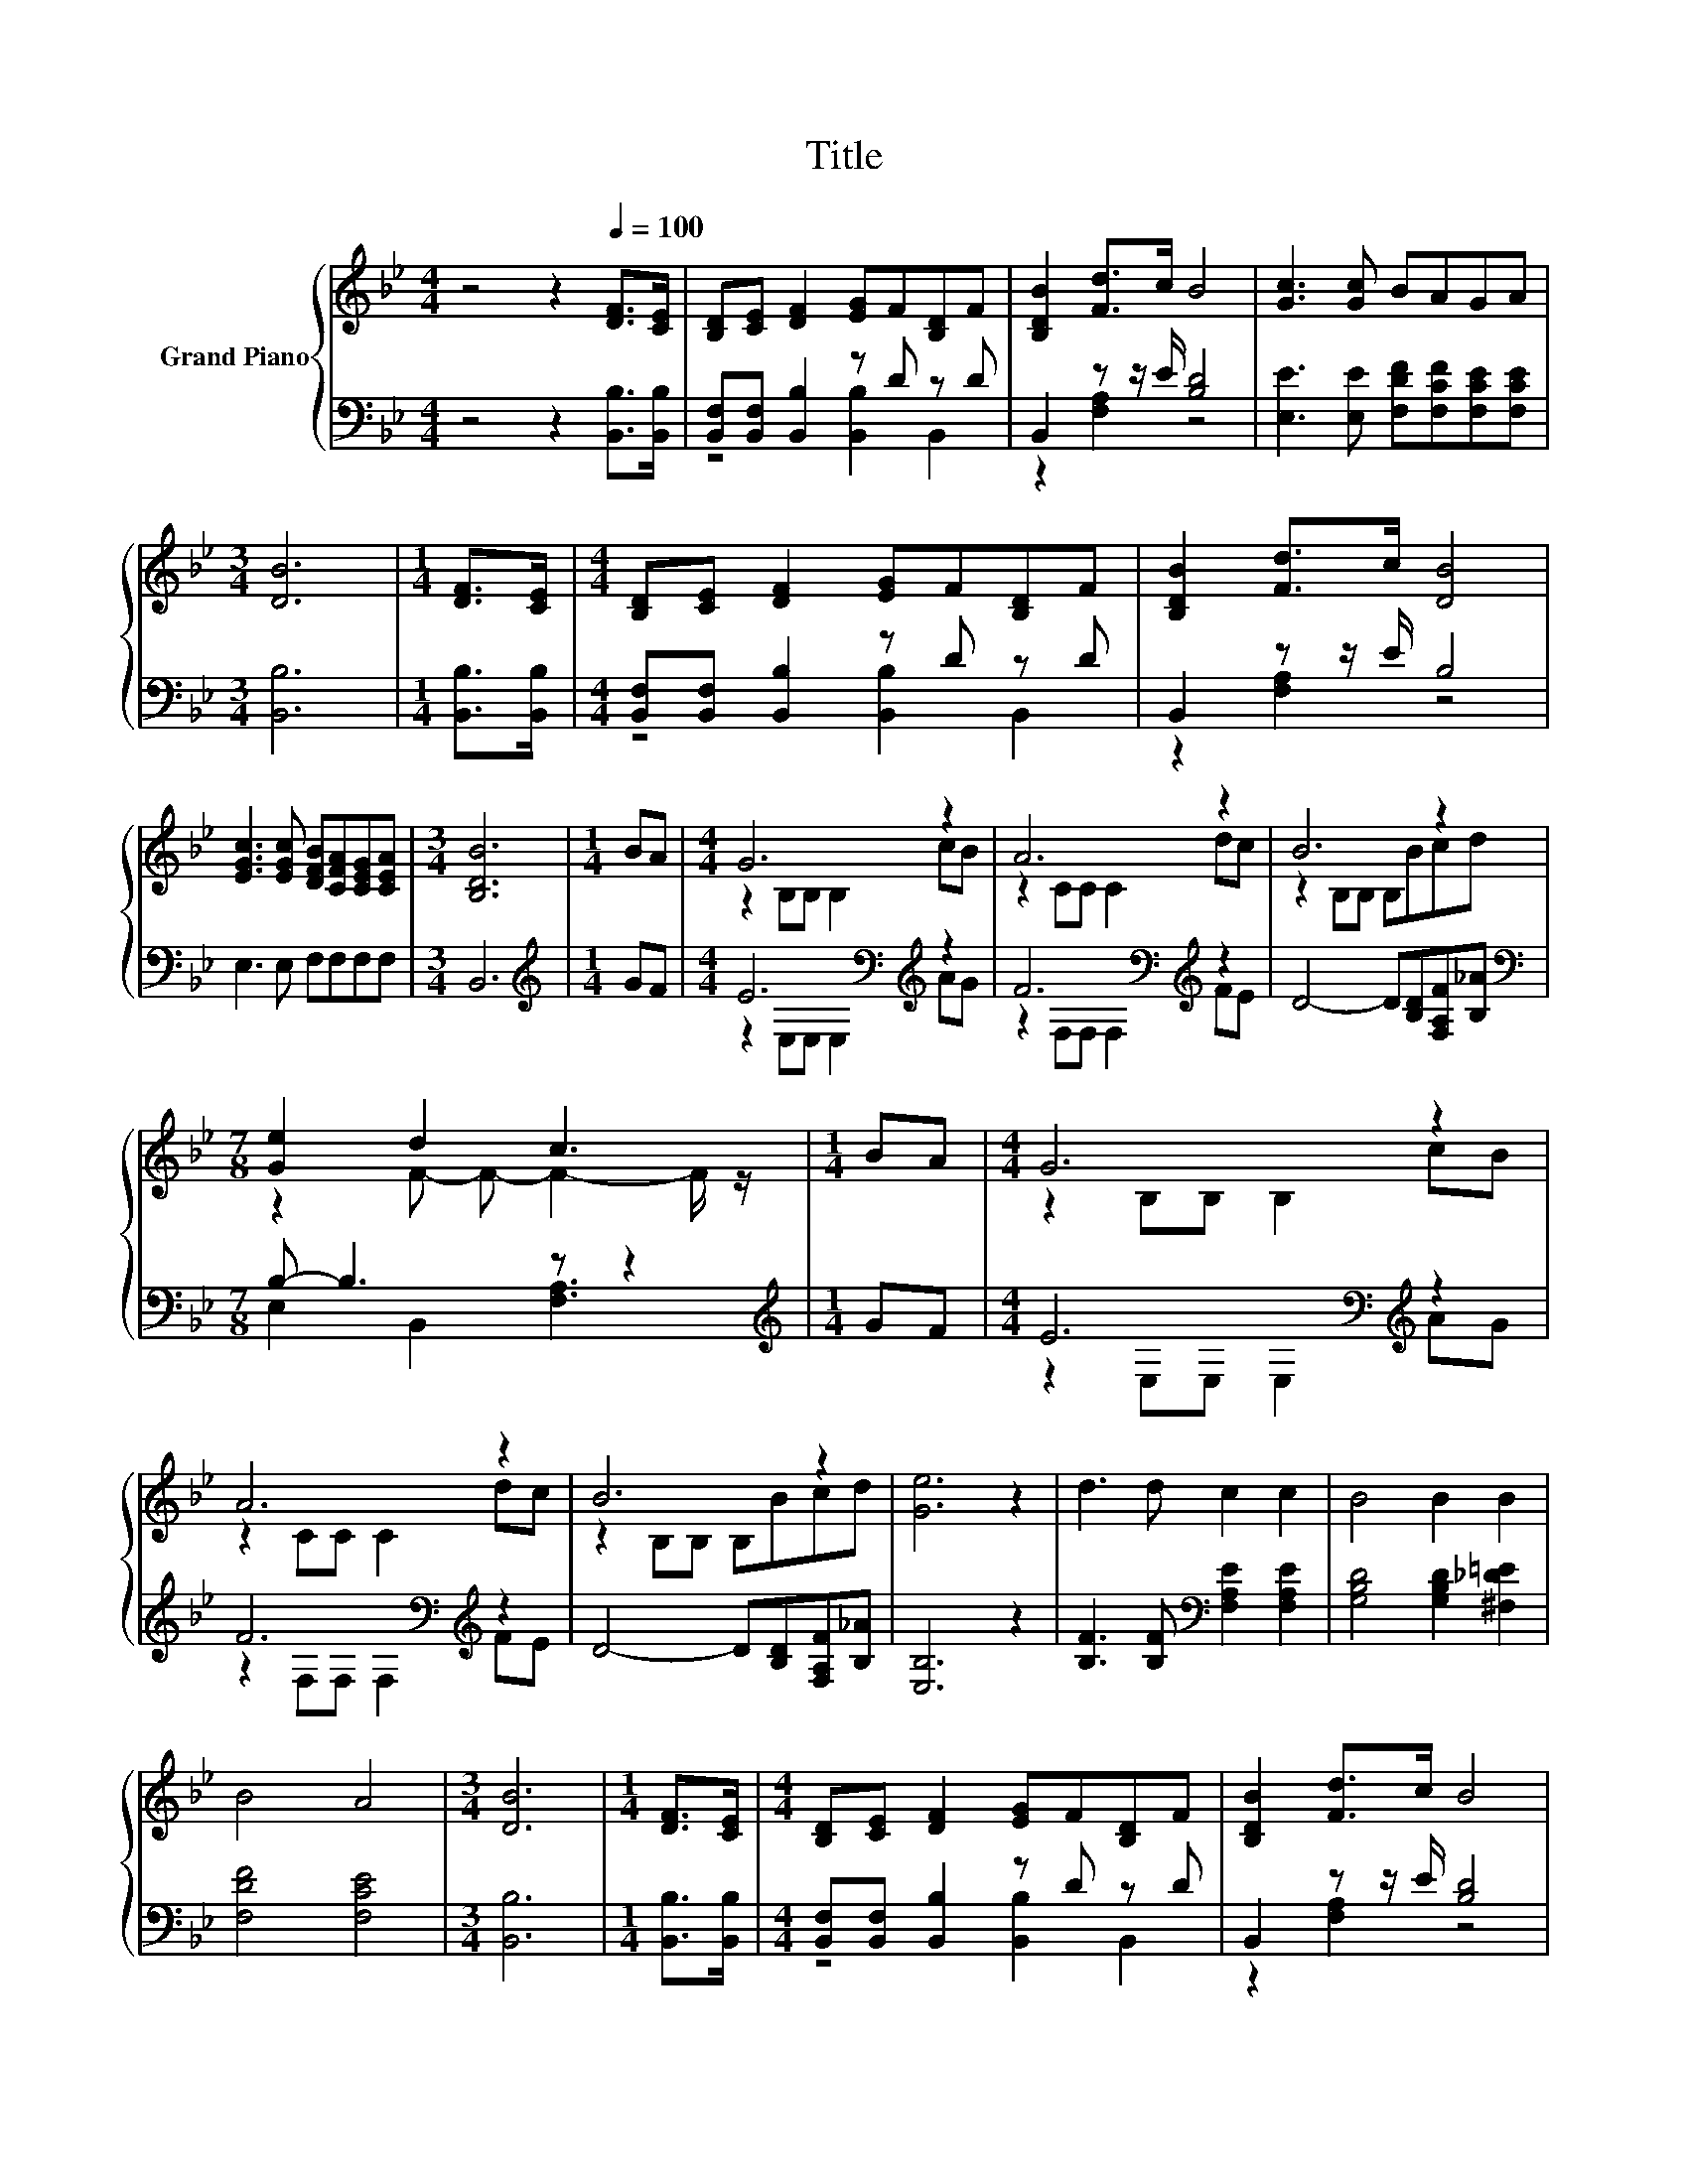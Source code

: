 X:1
T:Title
%%score { ( 1 4 ) | ( 2 3 ) }
L:1/8
M:4/4
K:Bb
V:1 treble nm="Grand Piano"
V:4 treble 
V:2 bass 
V:3 bass 
V:1
 z4 z2[Q:1/4=100] [DF]>[CE] | [B,D][CE] [DF]2 [EG]F[B,D]F | [B,DB]2 [Fd]>c B4 | [Gc]3 [Gc] BAGA | %4
[M:3/4] [DB]6 |[M:1/4] [DF]>[CE] |[M:4/4] [B,D][CE] [DF]2 [EG]F[B,D]F | [B,DB]2 [Fd]>c [DB]4 | %8
 [EGc]3 [EGc] [DFB][CFA][CEG][CEA] |[M:3/4] [B,DB]6 |[M:1/4] BA |[M:4/4] G6 z2 | A6 z2 | B6 z2 | %14
[M:7/8] [Ge]2 d2 c3 |[M:1/4] BA |[M:4/4] G6 z2 | A6 z2 | B6 z2 | [Ge]6 z2 | d3 d c2 c2 | B4 B2 B2 | %22
 B4 A4 |[M:3/4] [DB]6 |[M:1/4] [DF]>[CE] |[M:4/4] [B,D][CE] [DF]2 [EG]F[B,D]F | [B,DB]2 [Fd]>c B4 | %27
 [Gc]3 [Gc] BAGA |[M:7/4] [DB]6 z2 z2 z4 |] %29
V:2
 z4 z2 [B,,B,]>[B,,B,] | [B,,F,][B,,F,] [B,,B,]2 z D z D | B,,2 z z/ E/ [B,D]4 | %3
 [E,E]3 [E,E] [F,DF][F,CF][F,CE][F,CE] |[M:3/4] [B,,B,]6 |[M:1/4] [B,,B,]>[B,,B,] | %6
[M:4/4] [B,,F,][B,,F,] [B,,B,]2 z D z D | B,,2 z z/ E/ B,4 | E,3 E, F,F,F,F, |[M:3/4] B,,6 | %10
[M:1/4][K:treble] GF |[M:4/4] E6[K:bass][K:treble] z2 | F6[K:bass][K:treble] z2 | %13
 D4- D[B,D][F,A,F][B,_A] |[M:7/8][K:bass] B,- B,3 z z2 |[M:1/4][K:treble] GF | %16
[M:4/4] E6[K:bass][K:treble] z2 | F6[K:bass][K:treble] z2 | D4- D[B,D][F,A,F][B,_A] | [E,B,]6 z2 | %20
 [B,F]3 [B,F][K:bass] [F,A,E]2 [F,A,E]2 | [G,B,D]4 [G,B,D]2 [^F,_D=E]2 | [F,DF]4 [F,CE]4 | %23
[M:3/4] [B,,B,]6 |[M:1/4] [B,,B,]>[B,,B,] |[M:4/4] [B,,F,][B,,F,] [B,,B,]2 z D z D | %26
 B,,2 z z/ E/ [B,D]4 | [E,E]3 [E,E] [F,DF][F,CF][F,CE][F,CE] |[M:7/4] [B,,B,]6 z2 z2 z4 |] %29
V:3
 x8 | z4 [B,,B,]2 B,,2 | z2 [F,A,]2 z4 | x8 |[M:3/4] x6 |[M:1/4] x2 |[M:4/4] z4 [B,,B,]2 B,,2 | %7
 z2 [F,A,]2 z4 | x8 |[M:3/4] x6 |[M:1/4][K:treble] x2 |[M:4/4] z2[K:bass] E,E, E,2[K:treble] AG | %12
 z2[K:bass] F,F, F,2[K:treble] FE | x8 |[M:7/8][K:bass] E,2 B,,2 [F,A,]3 |[M:1/4][K:treble] x2 | %16
[M:4/4] z2[K:bass] E,E, E,2[K:treble] AG | z2[K:bass] F,F, F,2[K:treble] FE | x8 | x8 | %20
 x4[K:bass] x4 | x8 | x8 |[M:3/4] x6 |[M:1/4] x2 |[M:4/4] z4 [B,,B,]2 B,,2 | z2 [F,A,]2 z4 | x8 | %28
[M:7/4] x14 |] %29
V:4
 x8 | x8 | x8 | x8 |[M:3/4] x6 |[M:1/4] x2 |[M:4/4] x8 | x8 | x8 |[M:3/4] x6 |[M:1/4] x2 | %11
[M:4/4] z2 B,B, B,2 cB | z2 CC C2 dc | z2 B,B, B,Bcd |[M:7/8] z2 F- F- F2- F/ z/ |[M:1/4] x2 | %16
[M:4/4] z2 B,B, B,2 cB | z2 CC C2 dc | z2 B,B, B,Bcd | x8 | x8 | x8 | x8 |[M:3/4] x6 |[M:1/4] x2 | %25
[M:4/4] x8 | x8 | x8 |[M:7/4] x14 |] %29

